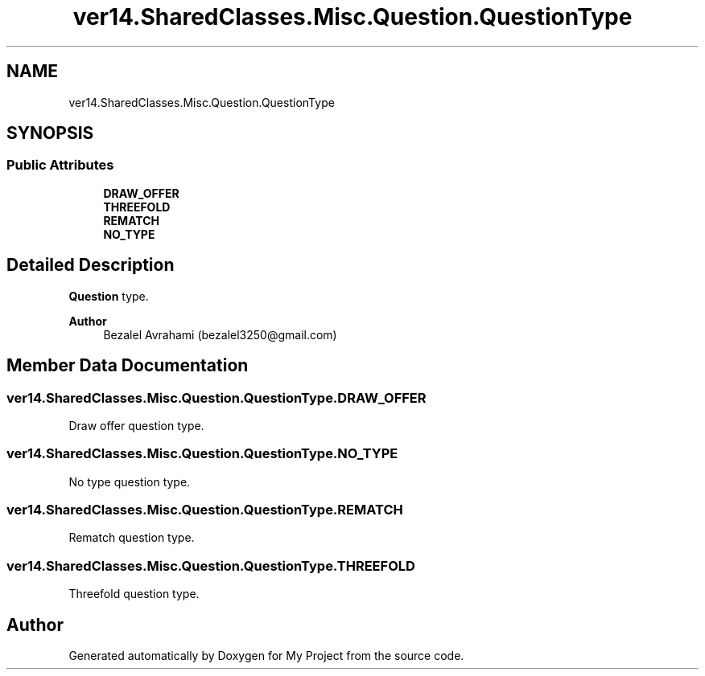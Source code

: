 .TH "ver14.SharedClasses.Misc.Question.QuestionType" 3 "Sun Apr 24 2022" "My Project" \" -*- nroff -*-
.ad l
.nh
.SH NAME
ver14.SharedClasses.Misc.Question.QuestionType
.SH SYNOPSIS
.br
.PP
.SS "Public Attributes"

.in +1c
.ti -1c
.RI "\fBDRAW_OFFER\fP"
.br
.ti -1c
.RI "\fBTHREEFOLD\fP"
.br
.ti -1c
.RI "\fBREMATCH\fP"
.br
.ti -1c
.RI "\fBNO_TYPE\fP"
.br
.in -1c
.SH "Detailed Description"
.PP 
\fBQuestion\fP type\&.
.PP
\fBAuthor\fP
.RS 4
Bezalel Avrahami (bezalel3250@gmail.com) 
.RE
.PP

.SH "Member Data Documentation"
.PP 
.SS "ver14\&.SharedClasses\&.Misc\&.Question\&.QuestionType\&.DRAW_OFFER"
Draw offer question type\&. 
.SS "ver14\&.SharedClasses\&.Misc\&.Question\&.QuestionType\&.NO_TYPE"
No type question type\&. 
.SS "ver14\&.SharedClasses\&.Misc\&.Question\&.QuestionType\&.REMATCH"
Rematch question type\&. 
.SS "ver14\&.SharedClasses\&.Misc\&.Question\&.QuestionType\&.THREEFOLD"
Threefold question type\&. 

.SH "Author"
.PP 
Generated automatically by Doxygen for My Project from the source code\&.
